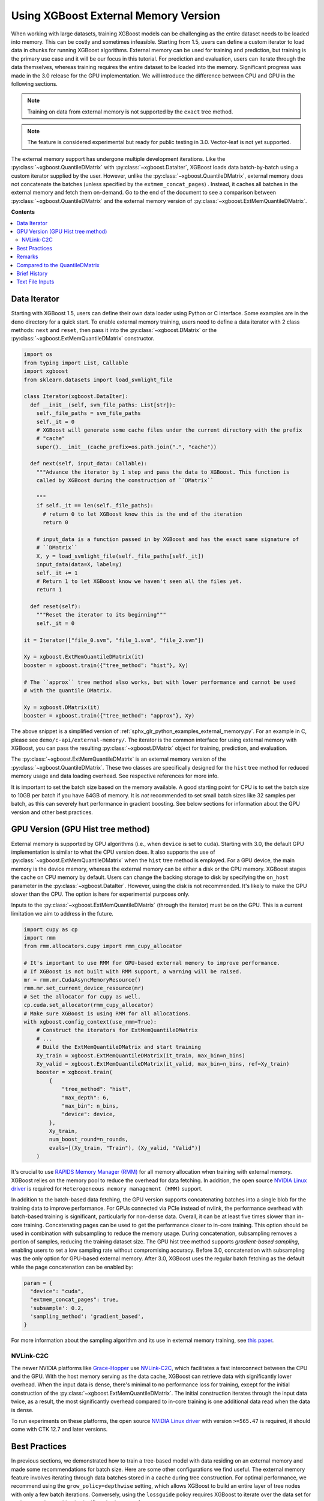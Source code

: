 #####################################
Using XGBoost External Memory Version
#####################################

When working with large datasets, training XGBoost models can be challenging as the entire
dataset needs to be loaded into memory. This can be costly and sometimes
infeasible. Starting from 1.5, users can define a custom iterator to load data in chunks
for running XGBoost algorithms. External memory can be used for training and prediction,
but training is the primary use case and it will be our focus in this tutorial. For
prediction and evaluation, users can iterate through the data themselves, whereas training
requires the entire dataset to be loaded into the memory. Significant progress was made in
the 3.0 release for the GPU implementation. We will introduce the difference between CPU
and GPU in the following sections.

.. note::

   Training on data from external memory is not supported by the ``exact`` tree method.

.. note::

   The feature is considered experimental but ready for public testing in 3.0. Vector-leaf
   is not yet supported.

The external memory support has undergone multiple development iterations. Like the
:py:class:`~xgboost.QuantileDMatrix` with :py:class:`~xgboost.DataIter`, XGBoost loads
data batch-by-batch using a custom iterator supplied by the user. However, unlike the
:py:class:`~xgboost.QuantileDMatrix`, external memory does not concatenate the batches
(unless specified by the ``extmem_concat_pages``) . Instead, it caches all batches in the
external memory and fetch them on-demand. Go to the end of the document to see a
comparison between :py:class:`~xgboost.QuantileDMatrix` and the external memory version of
:py:class:`~xgboost.ExtMemQuantileDMatrix`.

**Contents**

.. contents::
  :backlinks: none
  :local:

*************
Data Iterator
*************

Starting with XGBoost 1.5, users can define their own data loader using Python or C
interface. Some examples are in the ``demo`` directory for a quick start. To enable
external memory training, users need to define a data iterator with 2 class methods:
``next`` and ``reset``, then pass it into the :py:class:`~xgboost.DMatrix` or the
:py:class:`~xgboost.ExtMemQuantileDMatrix` constructor.

.. code-block:: python

  import os
  from typing import List, Callable
  import xgboost
  from sklearn.datasets import load_svmlight_file

  class Iterator(xgboost.DataIter):
    def __init__(self, svm_file_paths: List[str]):
      self._file_paths = svm_file_paths
      self._it = 0
      # XGBoost will generate some cache files under the current directory with the prefix
      # "cache"
      super().__init__(cache_prefix=os.path.join(".", "cache"))

    def next(self, input_data: Callable):
      """Advance the iterator by 1 step and pass the data to XGBoost. This function is
      called by XGBoost during the construction of ``DMatrix``

      """
      if self._it == len(self._file_paths):
        # return 0 to let XGBoost know this is the end of the iteration
        return 0

      # input_data is a function passed in by XGBoost and has the exact same signature of
      # ``DMatrix``
      X, y = load_svmlight_file(self._file_paths[self._it])
      input_data(data=X, label=y)
      self._it += 1
      # Return 1 to let XGBoost know we haven't seen all the files yet.
      return 1

    def reset(self):
      """Reset the iterator to its beginning"""
      self._it = 0

  it = Iterator(["file_0.svm", "file_1.svm", "file_2.svm"])

  Xy = xgboost.ExtMemQuantileDMatrix(it)
  booster = xgboost.train({"tree_method": "hist"}, Xy)

  # The ``approx`` tree method also works, but with lower performance and cannot be used
  # with the quantile DMatrix.

  Xy = xgboost.DMatrix(it)
  booster = xgboost.train({"tree_method": "approx"}, Xy)

The above snippet is a simplified version of :ref:`sphx_glr_python_examples_external_memory.py`.
For an example in C, please see ``demo/c-api/external-memory/``. The iterator is the
common interface for using external memory with XGBoost, you can pass the resulting
:py:class:`~xgboost.DMatrix` object for training, prediction, and evaluation.

The :py:class:`~xgboost.ExtMemQuantileDMatrix` is an external memory version of the
:py:class:`~xgboost.QuantileDMatrix`. These two classes are specifically designed for the
``hist`` tree method for reduced memory usage and data loading overhead. See respective
references for more info.

It is important to set the batch size based on the memory available. A good starting point
for CPU is to set the batch size to 10GB per batch if you have 64GB of memory. It is *not*
recommended to set small batch sizes like 32 samples per batch, as this can severely hurt
performance in gradient boosting. See below sections for information about the GPU version
and other best practices.

**********************************
GPU Version (GPU Hist tree method)
**********************************

External memory is supported by GPU algorithms (i.e., when ``device`` is set to
``cuda``). Starting with 3.0, the default GPU implementation is similar to what the CPU
version does. It also supports the use of :py:class:`~xgboost.ExtMemQuantileDMatrix` when
the ``hist`` tree method is employed. For a GPU device, the main memory is the device
memory, whereas the external memory can be either a disk or the CPU memory. XGBoost stages
the cache on CPU memory by default. Users can change the backing storage to disk by
specifying the ``on_host`` parameter in the :py:class:`~xgboost.DataIter`. However, using
the disk is not recommended. It's likely to make the GPU slower than the CPU. The option is
here for experimental purposes only.

Inputs to the :py:class:`~xgboost.ExtMemQuantileDMatrix` (through the iterator) must be on
the GPU. This is a current limitation we aim to address in the future.

.. code-block:: python

    import cupy as cp
    import rmm
    from rmm.allocators.cupy import rmm_cupy_allocator

    # It's important to use RMM for GPU-based external memory to improve performance.
    # If XGBoost is not built with RMM support, a warning will be raised.
    mr = rmm.mr.CudaAsyncMemoryResource()
    rmm.mr.set_current_device_resource(mr)
    # Set the allocator for cupy as well.
    cp.cuda.set_allocator(rmm_cupy_allocator)
    # Make sure XGBoost is using RMM for all allocations.
    with xgboost.config_context(use_rmm=True):
        # Construct the iterators for ExtMemQuantileDMatrix
	# ...
	# Build the ExtMemQuantileDMatrix and start training
	Xy_train = xgboost.ExtMemQuantileDMatrix(it_train, max_bin=n_bins)
	Xy_valid = xgboost.ExtMemQuantileDMatrix(it_valid, max_bin=n_bins, ref=Xy_train)
	booster = xgboost.train(
	    {
		"tree_method": "hist",
		"max_depth": 6,
		"max_bin": n_bins,
		"device": device,
	    },
	    Xy_train,
	    num_boost_round=n_rounds,
	    evals=[(Xy_train, "Train"), (Xy_valid, "Valid")]
	)

It's crucial to use `RAPIDS Memory Manager (RMM) <https://github.com/rapidsai/rmm>`__ for
all memory allocation when training with external memory. XGBoost relies on the memory
pool to reduce the overhead for data fetching. In addition, the open source `NVIDIA Linux
driver
<https://developer.nvidia.com/blog/nvidia-transitions-fully-towards-open-source-gpu-kernel-modules/>`__
is required for ``Heterogeneous memory management (HMM)`` support.

In addition to the batch-based data fetching, the GPU version supports concatenating
batches into a single blob for the training data to improve performance. For GPUs
connected via PCIe instead of nvlink, the performance overhead with batch-based training
is significant, particularly for non-dense data. Overall, it can be at least five times
slower than in-core training. Concatenating pages can be used to get the performance
closer to in-core training. This option should be used in combination with subsampling to
reduce the memory usage. During concatenation, subsampling removes a portion of samples,
reducing the training dataset size. The GPU hist tree method supports `gradient-based
sampling`, enabling users to set a low sampling rate without compromising accuracy. Before
3.0, concatenation with subsampling was the only option for GPU-based external
memory. After 3.0, XGBoost uses the regular batch fetching as the default while the page
concatenation can be enabled by:

.. code-block:: python

  param = {
    "device": "cuda",
    "extmem_concat_pages": true,
    'subsample': 0.2,
    'sampling_method': 'gradient_based',
  }

For more information about the sampling algorithm and its use in external memory training,
see `this paper <https://arxiv.org/abs/2005.09148>`_.

==========
NVLink-C2C
==========

The newer NVIDIA platforms like `Grace-Hopper
<https://www.nvidia.com/en-us/data-center/grace-hopper-superchip/>`__ use `NVLink-C2C
<https://www.nvidia.com/en-us/data-center/nvlink-c2c/>`__, which facilitates a fast
interconnect between the CPU and the GPU. With the host memory serving as the data cache,
XGBoost can retrieve data with significantly lower overhead. When the input data is dense,
there's minimal to no performance loss for training, except for the initial construction
of the :py:class:`~xgboost.ExtMemQuantileDMatrix`. The initial construction iterates
through the input data twice, as a result, the most significantly overhead compared to
in-core training is one additional data read when the data is dense.

To run experiments on these platforms, the open source `NVIDIA Linux driver
<https://developer.nvidia.com/blog/nvidia-transitions-fully-towards-open-source-gpu-kernel-modules/>`__
with version ``>=565.47`` is required, it should come with CTK 12.7 and later versions.

**************
Best Practices
**************

In previous sections, we demonstrated how to train a tree-based model with data residing
on an external memory and made some recommendations for batch size. Here are some other
configurations we find useful. The external memory feature involves iterating through data
batches stored in a cache during tree construction. For optimal performance, we recommend
using the ``grow_policy=depthwise`` setting, which allows XGBoost to build an entire layer
of tree nodes with only a few batch iterations. Conversely, using the ``lossguide`` policy
requires XGBoost to iterate over the data set for each tree node, resulting in
significantly slower performance.

In addition, this ``hist`` tree method should be preferred over the ``approx`` tree method
as the former doesn't recreate the histogram bins for every iteration. Creating the
histogram bins requires loading the raw input data, which is prohibitively expensive. The
:py:class:`~xgboost.ExtMemQuantileDMatrix` designed for the ``hist`` tree method can speed
up the initial data construction and the evaluation significantly for external memory.

Since the external memory implementation focuses on training where XGBoost needs to access
the entire dataset, only the ``X`` is divided into batches while everything else is
concatenated. As a result, it's recommended for users to define their own management code
to iterate through the data for inference, especially for SHAP value computation. The size
of SHAP results can be larger than ``X``, making external memory in XGBoost less
effective. Some frameworks like ``dask`` can help with the data chunking and iterate
through the data for inference with memory spilling.

When external memory is used, the performance of CPU training is limited by disk IO
(input/output) speed. This means that the disk IO speed primarily determines the training
speed. Similarly, PCIe bandwidth limits the GPU performance, assuming the CPU memory is
used as a cache and address translation services (ATS) is unavailable. We recommend using
regular :py:class:`~xgboost.QuantileDMatrix` over
:py:class:`~xgboost.ExtMemQuantileDMatrix` for constructing the validation dataset when
feasible. Running inference is much less computation-intensive than training and, hence,
much faster. For GPU, the time it takes to read the data from host to device completely
determines the time it takes to run inference, even if a C2C link is available.

.. code-block:: python

    # Try to use `QuantileDMatrix` for the validation if it can be fit into the GPU memory.
    Xy_train = xgboost.ExtMemQuantileDMatrix(it_train, max_bin=n_bins)
    Xy_valid = xgboost.QuantileDMatrix(it_valid, max_bin=n_bins, ref=Xy_train)

During CPU benchmarking, we used an NVMe connected to a PCIe-4 slot. Other types of
storage can be too slow for practical usage. However, your system will likely perform some
caching to reduce the overhead of the file read. See the following sections for remarks.

.. _ext_remarks:

*******
Remarks
*******

When using external memory with XGBoost, data is divided into smaller chunks so that only
a fraction of it needs to be stored in memory at any given time. It's important to note
that this method only applies to the predictor data (``X``), while other data, like labels
and internal runtime structures are concatenated. This means that memory reduction is most
effective when dealing with wide datasets where ``X`` is significantly larger in size
compared to other data like ``y``, while it has little impact on slim datasets.

As one might expect, fetching data on demand puts significant pressure on the storage
device. Today's computing devices can process way more data than storage devices can read
in a single unit of time. The ratio is in the order of magnitudes. A GPU is capable of
processing hundreds of Gigabytes of floating-point data in a split second. On the other
hand, a four-lane NVMe storage connected to a PCIe-4 slot usually has about 6GB/s of data
transfer rate. As a result, the training is likely to be severely bounded by your storage
device. Before adopting the external memory solution, some back-of-envelop calculations
might help you determine its viability. For instance, if your NVMe drive can transfer 4GB
(a reasonably practical number) of data per second, and you have a 100GB of data in a
compressed XGBoost cache (corresponding to a dense float32 numpy array with 200GB, give or
take). A tree with depth 8 needs at least 16 iterations through the data when the
parameter is optimal. You need about 14 minutes to train a single tree without accounting
for some other overheads and assume the computation overlaps with the IO. If your dataset
happens to have a TB-level size, you might need thousands of trees to get a generalized
model. These calculations can help you get an estimate of the expected training time.

However, sometimes, we can ameliorate this limitation. One should also consider that the
OS (mainly talking about the Linux kernel) can usually cache the data on host memory. It
only evicts pages when new data comes in and there's no room left. In practice, at least
some portion of the data can persist in the host memory throughout the entire training
session. We are aware of this cache when optimizing the external memory fetcher. The
compressed cache is usually smaller than the raw input data, especially when the input is
dense without any missing value. If the host memory can fit a significant portion of this
compressed cache, the performance should be decent after initialization. Our development
so far focuses on following fronts of optimization for external memory:

- Avoid iterating through the data whenever appropriate.
- If the OS can cache the data, the performance should be close to in-core training.
- For GPU, the actual computation should overlap with memory copy as much as possible.

Starting with XGBoost 2.0, the implementation of external memory uses ``mmap``. It has not
been tested against system errors like disconnected network devices (`SIGBUS`). In the
face of a bus error, you will see a hard crash and need to clean up the cache files. If
the training session might take a long time and you use solutions like NVMe-oF, we
recommend checkpointing your model periodically. Also, it's worth noting that most tests
have been conducted on Linux distributions.

Another important point to keep in mind is that creating the initial cache for XGBoost may
take some time. The interface to external memory is through custom iterators, which we can
not assume to be thread-safe. Therefore, initialization is performed sequentially. Using
the :py:func:`~xgboost.config_context` with `verbosity=2` can give you some information on
what XGBoost is doing during the wait if you don't mind the extra output.

*******************************
Compared to the QuantileDMatrix
*******************************

Passing an iterator to the :py:class:`~xgboost.QuantileDMatrix` enables direct
construction of :py:class:`~xgboost.QuantileDMatrix` with data chunks. On the other hand,
if it's passed to the :py:class:`~xgboost.DMatrix` or the
:py:class:`~xgboost.ExtMemQuantileDMatrix`, it instead enables the external memory
feature. The :py:class:`~xgboost.QuantileDMatrix` concatenates the data in memory after
compression and doesn't fetch data during training. On the other hand, the external memory
:py:class:`~xgboost.DMatrix` (:py:class:`~xgboost.ExtMemQuantileDMatrix`) fetches data
batches from external memory on demand. Use the :py:class:`~xgboost.QuantileDMatrix` (with
iterator if necessary) when you can fit most of your data in memory. For many platforms,
the training speed can be an order of magnitude faster than external memory.

*************
Brief History
*************

For a long time, external memory support has been an experimental feature and has
undergone multiple development iterations. Here's a brief summary of major changes:

- Gradient-based sampling was introduced to the GPU hist in 1.1.
- The iterator interface was introduced in 1.5, along with a major rewrite for the
  internal framework.
- 2.0 introduced the use of ``mmap``, along with optimization in XBGoost to enable
  zero-copy data fetching.
- 3.0 reworked the GPU implementation to support caching data on the host and disk,
  introduced the :py:class:`~xgboost.ExtMemQuantileDMatrix` class, added quantile-based
  objectives support.

****************
Text File Inputs
****************

.. warning::

   This is the original form of external memory support before 1.5 and is now deprecated,
   users are encouraged to use a custom data iterator instead.

There is no significant difference between using the external memory version of text input
and the in-memory version of text input. The only difference is the filename format.

The external memory version takes in the following `URI
<https://en.wikipedia.org/wiki/Uniform_Resource_Identifier>`_ format:

.. code-block:: none

  filename?format=libsvm#cacheprefix

The ``filename`` is the typical path to LIBSVM format file you want to load in, and
``cacheprefix`` is a path to a cache file that XGBoost will use for caching preprocessed
data in binary form.

To load from csv files, use the following syntax:

.. code-block:: none

  filename.csv?format=csv&label_column=0#cacheprefix

where ``label_column`` should point to the csv column acting as the label.

If you have a dataset stored in a file similar to ``demo/data/agaricus.txt.train`` with LIBSVM
format, the external memory support can be enabled by:

.. code-block:: python

  dtrain = DMatrix('../data/agaricus.txt.train?format=libsvm#dtrain.cache')

XGBoost will first load ``agaricus.txt.train`` in, preprocess it, then write to a new file named
``dtrain.cache`` as an on disk cache for storing preprocessed data in an internal binary format. For
more notes about text input formats, see :doc:`/tutorials/input_format`.

For the CLI version, simply add the cache suffix, e.g. ``"../data/agaricus.txt.train?format=libsvm#dtrain.cache"``.
